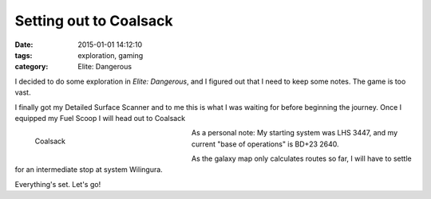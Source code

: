 Setting out to Coalsack
#######################

:date: 2015-01-01 14:12:10
:tags: exploration, gaming
:category: Elite: Dangerous

.. role:: ed-system
.. role:: ed-term

I decided to do some exploration in *Elite: Dangerous*, and I figured out that
I need to keep some notes. The game is too vast.

I finally got my :ed-term:`Detailed Surface Scanner` and to me this is what I
was waiting for before beginning the journey. Once I equipped my :ed-term:`Fuel
Scoop` I will head out to :ed-system:`Coalsack`

.. figure:: {filename}/images/screenshots/2015-01-01_00001.jpg
    :alt: Coalsack
    :width: 300px
    :figwidth: 300px
    :align: left
    :target: |filename|/images/screenshots/2015-01-01_00001.jpg

    Coalsack

As a personal note: My starting system was :ed-system:`LHS 3447`, and my
current "base of operations" is :ed-system:`BD+23 2640`.

As the galaxy map only calculates routes so far, I will have to settle for an
intermediate stop at system :ed-system:`Wilingura`.

Everything's set. Let's go!
